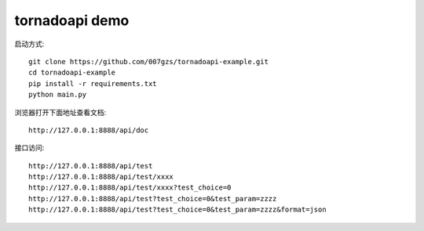tornadoapi demo
==================

启动方式::

    git clone https://github.com/007gzs/tornadoapi-example.git
    cd tornadoapi-example
    pip install -r requirements.txt
    python main.py
    
浏览器打开下面地址查看文档::

    http://127.0.0.1:8888/api/doc

接口访问::

    http://127.0.0.1:8888/api/test
    http://127.0.0.1:8888/api/test/xxxx
    http://127.0.0.1:8888/api/test/xxxx?test_choice=0
    http://127.0.0.1:8888/api/test?test_choice=0&test_param=zzzz
    http://127.0.0.1:8888/api/test?test_choice=0&test_param=zzzz&format=json
